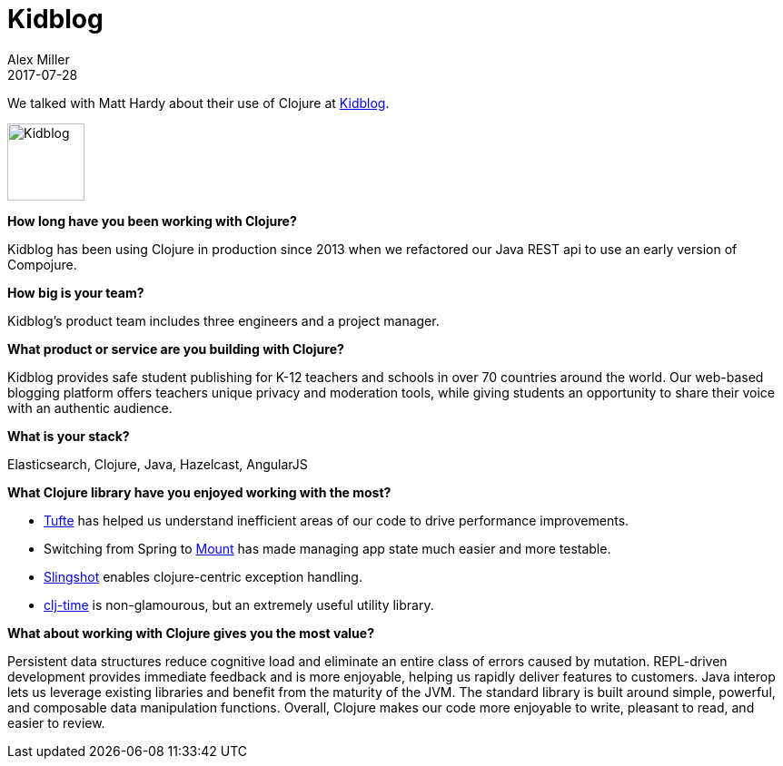 = Kidblog 
Alex Miller
2017-07-28
:jbake-type: story
:jbake-company: Kidblog
:jbake-link: https://kidblog.org

We talked with Matt Hardy about their use of Clojure at https://kidblog.org[Kidblog].

image:/images/content/stories/kidblog.jpg["Kidblog",height="85"]

*How long have you been working with Clojure?*

Kidblog has been using Clojure in production since 2013 when we refactored our Java REST api to use an early version of Compojure. 

*How big is your team?*

Kidblog's product team includes three engineers and a project manager.

*What product or service are you building with Clojure?*

Kidblog provides safe student publishing for K-12 teachers and schools in over 70 countries around the world. Our web-based blogging platform offers teachers unique privacy and moderation tools, while giving students an opportunity to share their voice with an authentic audience.

*What is your stack?*

Elasticsearch, Clojure, Java, Hazelcast, AngularJS

*What Clojure library have you enjoyed working with the most?*

- https://github.com/ptaoussanis/tufte[Tufte] has helped us understand inefficient areas of our code to drive performance improvements. 
- Switching from Spring to https://github.com/tolitius/mount[Mount] has made managing app state much easier and more testable. 
- https://github.com/scgilardi/slingshot[Slingshot] enables clojure-centric exception handling.
- https://github.com/KirinDave/clj-time[clj-time] is non-glamourous, but an extremely useful utility library.

*What about working with Clojure gives you the most value?*

Persistent data structures reduce cognitive load and eliminate an entire class of errors caused by mutation. REPL-driven development provides immediate feedback and is more enjoyable, helping us rapidly deliver features to customers. Java interop lets us leverage existing libraries and benefit from the maturity of the JVM. The standard library is built around simple, powerful, and composable data manipulation functions. Overall, Clojure makes our code more enjoyable to write, pleasant to read, and easier to review.
